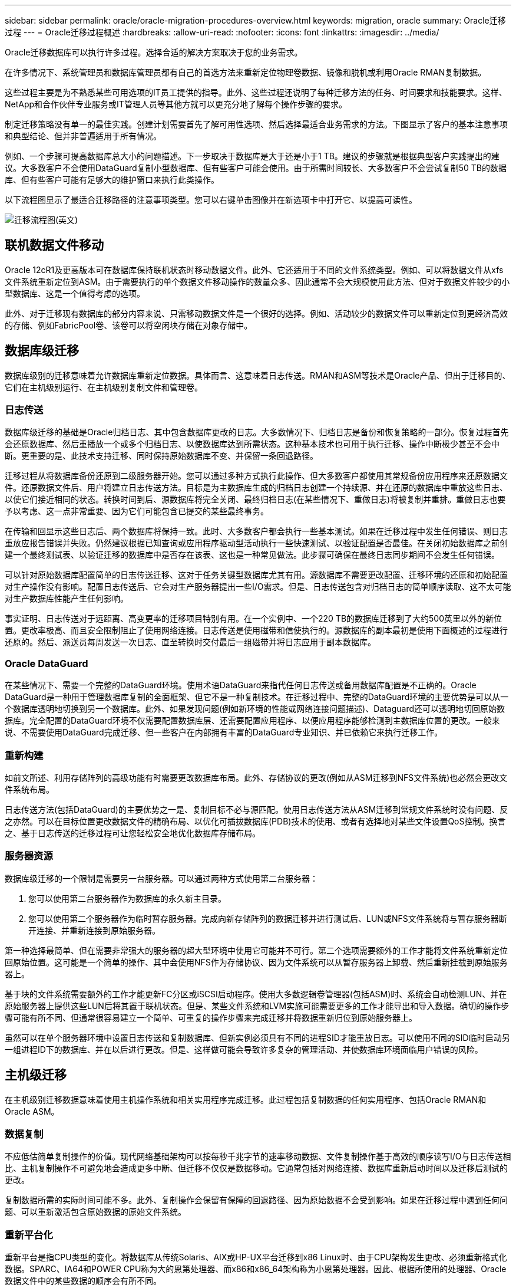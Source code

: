 ---
sidebar: sidebar 
permalink: oracle/oracle-migration-procedures-overview.html 
keywords: migration, oracle 
summary: Oracle迁移过程 
---
= Oracle迁移过程概述
:hardbreaks:
:allow-uri-read: 
:nofooter: 
:icons: font
:linkattrs: 
:imagesdir: ../media/


[role="lead"]
Oracle迁移数据库可以执行许多过程。选择合适的解决方案取决于您的业务需求。

在许多情况下、系统管理员和数据库管理员都有自己的首选方法来重新定位物理卷数据、镜像和脱机或利用Oracle RMAN复制数据。

这些过程主要是为不熟悉某些可用选项的IT员工提供的指导。此外、这些过程还说明了每种迁移方法的任务、时间要求和技能要求。这样、NetApp和合作伙伴专业服务或IT管理人员等其他方就可以更充分地了解每个操作步骤的要求。

制定迁移策略没有单一的最佳实践。创建计划需要首先了解可用性选项、然后选择最适合业务需求的方法。下图显示了客户的基本注意事项和典型结论、但并非普遍适用于所有情况。

例如、一个步骤可提高数据库总大小的问题描述。下一步取决于数据库是大于还是小于1 TB。建议的步骤就是根据典型客户实践提出的建议。大多数客户不会使用DataGuard复制小型数据库、但有些客户可能会使用。由于所需时间较长、大多数客户不会尝试复制50 TB的数据库、但有些客户可能有足够大的维护窗口来执行此类操作。

以下流程图显示了最适合迁移路径的注意事项类型。您可以右键单击图像并在新选项卡中打开它、以提高可读性。

image:migration-options-flowchart.png["迁移流程图"](英文)



== 联机数据文件移动

Oracle 12cR1及更高版本可在数据库保持联机状态时移动数据文件。此外、它还适用于不同的文件系统类型。例如、可以将数据文件从xfs文件系统重新定位到ASM。由于需要执行的单个数据文件移动操作的数量众多、因此通常不会大规模使用此方法、但对于数据文件较少的小型数据库、这是一个值得考虑的选项。

此外、对于迁移现有数据库的部分内容来说、只需移动数据文件是一个很好的选择。例如、活动较少的数据文件可以重新定位到更经济高效的存储、例如FabricPool卷、该卷可以将空闲块存储在对象存储中。



== 数据库级迁移

数据库级别的迁移意味着允许数据库重新定位数据。具体而言、这意味着日志传送。RMAN和ASM等技术是Oracle产品、但出于迁移目的、它们在主机级别运行、在主机级别复制文件和管理卷。



=== 日志传送

数据库级迁移的基础是Oracle归档日志、其中包含数据库更改的日志。大多数情况下、归档日志是备份和恢复策略的一部分。恢复过程首先会还原数据库、然后重播放一个或多个归档日志、以使数据库达到所需状态。这种基本技术也可用于执行迁移、操作中断极少甚至不会中断。更重要的是、此技术支持迁移、同时保持原始数据库不变、并保留一条回退路径。

迁移过程从将数据库备份还原到二级服务器开始。您可以通过多种方式执行此操作、但大多数客户都使用其常规备份应用程序来还原数据文件。还原数据文件后、用户将建立日志传送方法。目标是为主数据库生成的归档日志创建一个持续源、并在还原的数据库中重放这些日志、以使它们接近相同的状态。转换时间到后、源数据库将完全关闭、最终归档日志(在某些情况下、重做日志)将被复制并重排。重做日志也要予以考虑、这一点非常重要、因为它们可能包含已提交的某些最终事务。

在传输和回显示这些日志后、两个数据库将保持一致。此时、大多数客户都会执行一些基本测试。如果在迁移过程中发生任何错误、则日志重放应报告错误并失败。仍然建议根据已知查询或应用程序驱动型活动执行一些快速测试、以验证配置是否最佳。在关闭初始数据库之前创建一个最终测试表、以验证迁移的数据库中是否存在该表、这也是一种常见做法。此步骤可确保在最终日志同步期间不会发生任何错误。

可以针对原始数据库配置简单的日志传送迁移、这对于任务关键型数据库尤其有用。源数据库不需要更改配置、迁移环境的还原和初始配置对生产操作没有影响。配置日志传送后、它会对生产服务器提出一些I/O需求。但是、日志传送包含对归档日志的简单顺序读取、这不太可能对生产数据库性能产生任何影响。

事实证明、日志传送对于远距离、高变更率的迁移项目特别有用。在一个实例中、一个220 TB的数据库迁移到了大约500英里以外的新位置。更改率极高、而且安全限制阻止了使用网络连接。日志传送是使用磁带和信使执行的。源数据库的副本最初是使用下面概述的过程进行还原的。然后、派送员每周发送一次日志、直至转换时交付最后一组磁带并将日志应用于副本数据库。



=== Oracle DataGuard

在某些情况下、需要一个完整的DataGuard环境。使用术语DataGuard来指代任何日志传送或备用数据库配置是不正确的。Oracle DataGuard是一种用于管理数据库复制的全面框架、但它不是一种复制技术。在迁移过程中、完整的DataGuard环境的主要优势是可以从一个数据库透明地切换到另一个数据库。此外、如果发现问题(例如新环境的性能或网络连接问题描述)、Dataguard还可以透明地切回原始数据库。完全配置的DataGuard环境不仅需要配置数据库层、还需要配置应用程序、以便应用程序能够检测到主数据库位置的更改。一般来说、不需要使用DataGuard完成迁移、但一些客户在内部拥有丰富的DataGuard专业知识、并已依赖它来执行迁移工作。



=== 重新构建

如前文所述、利用存储阵列的高级功能有时需要更改数据库布局。此外、存储协议的更改(例如从ASM迁移到NFS文件系统)也必然会更改文件系统布局。

日志传送方法(包括DataGuard)的主要优势之一是、复制目标不必与源匹配。使用日志传送方法从ASM迁移到常规文件系统时没有问题、反之亦然。可以在目标位置更改数据文件的精确布局、以优化可插拔数据库(PDB)技术的使用、或者有选择地对某些文件设置QoS控制。换言之、基于日志传送的迁移过程可让您轻松安全地优化数据库存储布局。



=== 服务器资源

数据库级迁移的一个限制是需要另一台服务器。可以通过两种方式使用第二台服务器：

. 您可以使用第二台服务器作为数据库的永久新主目录。
. 您可以使用第二个服务器作为临时暂存服务器。完成向新存储阵列的数据迁移并进行测试后、LUN或NFS文件系统将与暂存服务器断开连接、并重新连接到原始服务器。


第一种选择最简单、但在需要非常强大的服务器的超大型环境中使用它可能并不可行。第二个选项需要额外的工作才能将文件系统重新定位回原始位置。这可能是一个简单的操作、其中会使用NFS作为存储协议、因为文件系统可以从暂存服务器上卸载、然后重新挂载到原始服务器上。

基于块的文件系统需要额外的工作才能更新FC分区或iSCSI启动程序。使用大多数逻辑卷管理器(包括ASM)时、系统会自动检测LUN、并在原始服务器上提供这些LUN后将其置于联机状态。但是、某些文件系统和LVM实施可能需要更多的工作才能导出和导入数据。确切的操作步骤可能有所不同、但通常很容易建立一个简单、可重复的操作步骤来完成迁移并将数据重新归位到原始服务器上。

虽然可以在单个服务器环境中设置日志传送和复制数据库、但新实例必须具有不同的进程SID才能重放日志。可以使用不同的SID临时启动另一组进程ID下的数据库、并在以后进行更改。但是、这样做可能会导致许多复杂的管理活动、并使数据库环境面临用户错误的风险。



== 主机级迁移

在主机级别迁移数据意味着使用主机操作系统和相关实用程序完成迁移。此过程包括复制数据的任何实用程序、包括Oracle RMAN和Oracle ASM。



=== 数据复制

不应低估简单复制操作的价值。现代网络基础架构可以按每秒千兆字节的速率移动数据、文件复制操作基于高效的顺序读写I/O与日志传送相比、主机复制操作不可避免地会造成更多中断、但迁移不仅仅是数据移动。它通常包括对网络连接、数据库重新启动时间以及迁移后测试的更改。

复制数据所需的实际时间可能不多。此外、复制操作会保留有保障的回退路径、因为原始数据不会受到影响。如果在迁移过程中遇到任何问题、可以重新激活包含原始数据的原始文件系统。



=== 重新平台化

重新平台是指CPU类型的变化。将数据库从传统Solaris、AIX或HP-UX平台迁移到x86 Linux时、由于CPU架构发生更改、必须重新格式化数据。SPARC、IA64和POWER CPU称为大的恩第处理器、而x86和x86_64架构称为小恩第处理器。因此、根据所使用的处理器、Oracle数据文件中的某些数据的顺序会有所不同。

过去、客户一直使用DataPump跨平台复制数据。数据缓冲是一种实用程序、用于创建特殊类型的逻辑数据导出、可以在目标数据库中更快地导入。由于DataPump会为数据创建一个逻辑副本、因此会将处理器数据存储单的依赖关系置于身后。某些客户仍在使用数据缓冲区进行回滚、但Oracle 11g提供了一个速度更快的选项：跨平台可传输表空间。这种高级允许将表空间转换为不同的在位的字符格式。这是一种物理转换、其性能优于DataPump导出、DataPump导出必须先将物理字节转换为逻辑数据、然后再转换回物理字节。

有关DataPump和可传输表空间的完整讨论不在NetApp文档的讨论范围内、但NetApp根据我们在使用新CPU架构向新存储阵列日志迁移期间为客户提供帮助的经验提供了一些建议：

* 如果正在使用DataPump、则应在测试环境中测量完成迁移所需的时间。客户有时会对完成迁移所需的时间感到惊讶。这种意外的额外停机可能会导致发生原因中断。
* 许多客户误以为跨平台可传输表空间不需要数据转换。如果使用具有不同ENDE的CPU、则为RMAN `convert` 必须事先对数据文件执行操作。这不是瞬时操作。在某些情况下、可以通过在不同数据文件上运行多个线程来加快转换过程、但无法避免该转换过程。




=== 逻辑卷管理器驱动的迁移

LVM的工作原理是、创建一组LUN (由一个或多个LUN组成)并将其拆分为通常称为块区的小单元。然后、块区池将用作源、用于创建从本质上进行虚拟化的逻辑卷。此虚拟化层可通过多种方式提供价值：

* 逻辑卷可以使用从多个LUN中绘制的块区。在逻辑卷上创建文件系统时、该文件系统可以使用所有LUN的全部性能功能。此外、它还可以均匀加载卷组中的所有LUN、从而提供更具可预测性的性能。
* 可以通过添加和在某些情况下删除块区来调整逻辑卷的大小。在逻辑卷上调整文件系统大小通常不会造成中断。
* 通过移动底层块区、可以无干扰地迁移逻辑卷。


使用LVM进行迁移的工作方式有两种：移动块区或镜像/取消块区镜像。LVM迁移使用高效的大型块顺序I/O、很少会产生任何性能问题。如果这确实成为问题描述、通常可以选择限制I/O速率。这样做不仅会增加完成迁移所需的时间、还会减轻主机和存储系统的I/O负担。



==== 镜像和镜像

某些卷管理器(如AIX LVM)允许用户指定每个块区的副本数、并控制托管每个副本的设备。迁移的方法是：创建一个现有逻辑卷、将底层块区镜像到新卷、等待副本同步、然后删除旧副本。如果需要回退路径、则可以在删除镜像副本之前创建原始数据的快照。或者、也可以在强制删除包含的镜像副本之前短暂关闭服务器以屏蔽原始LUN。这样做会将数据的可恢复副本保留在其原始位置。



==== 块区迁移

几乎所有卷管理器都允许迁移块区、有时还存在多个选项。例如、某些卷管理器允许管理员将特定逻辑卷的各个块区从旧存储重新定位到新存储。Linux LVM2等卷管理器提供 `pvmove` 命令、用于将指定LUN设备上的所有块区重新定位到新LUN。清空旧LUN后、可以将其删除。


NOTE: 操作面临的主要风险是从配置中删除未使用的旧LUN。更改FC分区和删除陈旧的LUN设备时必须格外小心。



=== Oracle自动存储管理

Oracle ASM是逻辑卷管理器和文件系统的组合。从较高层面来看、Oracle ASM会获取一组LUN、将其划分为多个小的分配单元、并将其呈现为一个称为ASM磁盘组的卷。ASM还可以通过设置冗余级别来镜像磁盘组。卷可以是未镜像(外部冗余)、镜像(正常冗余)或三向镜像(高冗余)。配置冗余级别时必须小心、因为创建后无法更改。

ASM还提供文件系统功能。尽管文件系统不会直接从主机中显示、但Oracle数据库可以在ASM磁盘组上创建、移动和删除文件和目录。此外、还可以使用asmcmd实用程序来导航此结构。

与其他LVM实施方式一样、Oracle ASM通过在所有可用LUN之间对每个文件的I/O进行条带化和负载平衡来优化I/O性能。其次、可以重新定位底层块区、以便调整ASM磁盘组的大小以及进行迁移。Oracle ASM可通过重新平衡操作自动执行此过程。新的LUN将添加到ASM磁盘组、而旧的LUN将被丢弃、这将触发块区重新定位、并随后将清空的LUN从磁盘组中删除。此过程是经验证的迁移方法之一、ASM在提供透明迁移方面的可靠性可能是其最重要的功能。


NOTE: 由于Oracle ASM的镜像级别是固定的、因此不能与镜像和镜像迁移方法结合使用。



== 存储级别迁移

存储级别迁移是指在应用程序和操作系统级别以下执行迁移。过去、这有时意味着需要使用专用设备在网络级别复制LUN、但这些功能现在已在ONTAP本机提供。



=== SnapMirror

几乎可以使用NetApp SnapMirror数据复制软件在NetApp系统之间执行数据库迁移。此过程涉及到为要迁移的卷设置镜像关系、允许这些卷进行同步、然后等待转换窗口。到达后、源数据库将关闭、并执行一次最终镜像更新、同时镜像将断开。然后、可以通过挂载包含的NFS文件系统目录或发现包含的LUN并启动数据库来准备好使用副本卷。

在单个ONTAP集群中重新定位卷不会视为迁移、而是一项例行操作 `volume move` 操作。SnapMirror用作集群中的数据复制引擎。此过程完全自动化。当卷的属性(例如LUN映射或NFS导出权限)随卷本身一起移动时、无需执行其他迁移步骤。重新定位不会中断主机操作。在某些情况下、必须更新网络访问、以确保以尽可能最高效的方式访问新重新定位的数据、但这些任务也不会造成中断。



=== 外部LUN导入(FLI)

FLI功能允许运行8.3或更高版本的Data ONTAP系统从另一个存储阵列迁移现有LUN。操作步骤非常简单：ONTAP系统像任何其他SAN主机一样分区到现有存储阵列。然后、Data ONTAP会控制所需的原有LUN并迁移底层数据。此外、导入过程会在迁移数据时使用新卷的效率设置、这意味着可以在迁移过程中对数据进行实时压缩和重复数据删除。

首次在Data ONTAP 8.3中实施FLI时、仅允许脱机迁移。虽然传输速度非常快、但这仍意味着在迁移完成之前LUN数据不可用。联机迁移是在Data ONTAP 8.3.1中推出的。此类迁移可使ONTAP在传输过程中提供LUN数据、从而最大限度地减少中断。重新分区主机以通过ONTAP使用LUN时、会发生短暂中断。但是、一旦进行了这些更改、数据就可以再次访问、并且在整个迁移过程中始终可以访问。

读取I/O会通过ONTAP代理、直到复制操作完成、而写入I/O会同时写入外部LUN和ONTAP LUN。这两个LUN副本将以这种方式保持同步、直到管理员执行完全转换以释放外部LUN且不再复制写入。

FLI可与FC结合使用、但如果需要更改为iSCSI、则迁移的LUN可以在迁移完成后轻松地重新映射为iSCSI LUN。

FLI的功能包括自动对齐检测和调整。在此上下文中、术语对齐是指LUN设备上的分区。要获得最佳性能、需要将I/O与4K块对齐。如果将分区放置在非4 k倍数的偏移位置、则会影响性能。

对齐的第二个方面无法通过调整分区偏移量(文件系统块大小)来更正。例如，ZFS文件系统通常默认为内部块大小512字节。使用AIX的其他客户偶尔会创建块大小为512字节或1、即1、即1、0 4字节的JFS2文件系统。尽管文件系统可能会与4 k边界对齐、但在该文件系统中创建的文件不会对齐、性能会受到影响。

在这些情况下、不应使用FLI。尽管迁移后可以访问数据、但结果是文件系统存在严重的性能限制。一般来说、在ONTAP上支持随机覆盖工作负载的任何文件系统都应使用4 k块大小。这主要适用于数据库数据文件和VDI部署等工作负载。可以使用相关的主机操作系统命令来确定块大小。

例如、在AIX上、可以使用查看块大小 `lsfs -q`。使用Linux、 `xfs_info` 和 `tune2fs` 可用于 `xfs` 和 `ext3/ext4`。使用 `zfs`，则命令为 `zdb -C`。

用于控制块大小的参数为 `ashift` 通常默认为9、表示2^9或512字节。为了获得最佳性能、 `ashift` 值必须为12 (2^12=4k)。此值在创建zpool时设置、并且无法更改、这意味着数据zpool具有 `ashift` 应通过将数据复制到新创建的zpool来迁移12以外的文件。

Oracle ASM没有基本块大小。唯一的要求是构建ASM磁盘的分区必须正确对齐。



=== 7-模式过渡工具

7-模式过渡工具(7MTT)是一款自动化实用程序、用于将大型7-模式配置迁移到ONTAP。大多数数据库客户发现其他方法更容易、部分原因是他们通常会逐个数据库迁移环境数据库、而不是重新定位整个存储占用空间。此外、数据库通常只是大型存储环境的一部分。因此、数据库通常会单独迁移、然后可以使用7MTT移动其余环境。

有少数客户拥有专用于复杂数据库环境的存储系统、但数量相当多。这些环境可能包含许多卷、快照和大量配置详细信息、例如导出权限、LUN启动程序组、用户权限和轻型目录访问协议配置。在这种情况下、7MTT的自动化功能可以简化迁移。

7MTT可在以下两种模式之一下运行：

* *基于副本的过渡(CBT)。*采用CBT的7MTT可在新环境中从现有7-模式系统设置SnapMirror卷。数据同步后、7MTT会编排转换过程。
* *无副本过渡(CFT)。*采用CFT的7MTT基于现有7-模式磁盘架的原位转换。不会复制任何数据、现有磁盘架可以重复使用。保留现有数据保护和存储效率配置。


这两种方案之间的主要区别在于、无副本过渡是一种大爆炸方法、在这种方法中、连接到原始7-模式HA对的所有磁盘架都必须重新定位到新环境。无法移动部分磁盘架。基于副本的方法允许移动选定卷。此外、无副本过渡的转换窗口可能会更长、因为重新对磁盘架进行转换和转换元数据需要关联。根据现场经验、NetApp建议留出1小时的时间来重新定位磁盘架并重新为其接通网络、而留出15分钟到2小时的时间来进行元数据转换。
